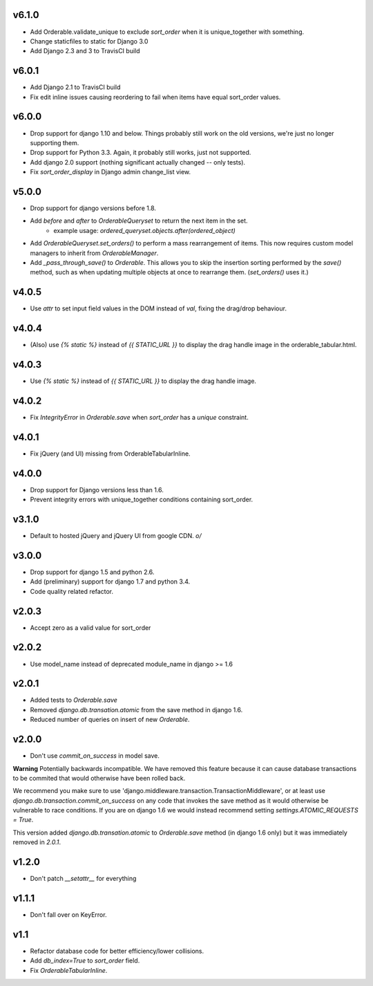 v6.1.0
======

* Add Orderable.validate_unique to exclude `sort_order` when it is unique_together with something.
* Change staticfiles to static for Django 3.0
* Add Django 2.3 and 3 to TravisCI build

v6.0.1
======

* Add Django 2.1 to TravisCI build
* Fix edit inline issues causing reordering to fail when items have equal sort_order values.

v6.0.0
======

* Drop support for django 1.10 and below. Things probably still work on the old versions, we're just no longer supporting them.
* Drop support for Python 3.3. Again, it probably still works, just not supported.
* Add django 2.0 support (nothing significant actually changed -- only tests).
* Fix `sort_order_display` in Django admin change_list view.

v5.0.0
======

* Drop support for django versions before 1.8.
* Add `before` and `after` to `OrderableQueryset` to return the next item in the set.
    - example usage: `ordered_queryset.objects.after(ordered_object)`
* Add `OrderableQueryset.set_orders()` to perform a mass rearrangement of items. This now requires custom model managers to inherit from `OrderableManager`.
* Add `_pass_through_save()` to `Orderable`. This allows you to skip the insertion sorting performed by the `save()` method, such as when updating multiple objects at once to rearrange them. (`set_orders()` uses it.)

v4.0.5
======

* Use `attr` to set input field values in the DOM instead of `val`, fixing the drag/drop behaviour.

v4.0.4
======

* (Also) use `{% static %}` instead of `{{ STATIC_URL }}` to display the drag handle image in the orderable_tabular.html.

v4.0.3
======

* Use `{% static %}` instead of `{{ STATIC_URL }}` to display the drag handle image.

v4.0.2
======

* Fix `IntegrityError` in `Orderable.save` when `sort_order` has a `unique` constraint.

v4.0.1
======

* Fix jQuery (and UI) missing from OrderableTabularInline.

v4.0.0
======

* Drop support for Django versions less than 1.6.
* Prevent integrity errors with unique_together conditions containing sort_order.

v3.1.0
======

* Default to hosted jQuery and jQuery UI from google CDN. `\o/`

v3.0.0
======

* Drop support for django 1.5 and python 2.6.
* Add (preliminary) support for django 1.7 and python 3.4.
* Code quality related refactor.


v2.0.3
======

* Accept zero as a valid value for sort_order

v2.0.2
======

* Use model_name instead of deprecated module_name in django >= 1.6

v2.0.1
======

* Added tests to `Orderable.save`
* Removed `django.db.transation.atomic` from the save method in django 1.6.
* Reduced number of queries on insert of new `Orderable`.

v2.0.0
======

* Don't use `commit_on_success` in model save.

**Warning** Potentially backwards incompatible. We have removed this feature
because it can cause database transactions to be commited that would
otherwise have been rolled back.

We recommend you make sure to use 'django.middleware.transaction.TransactionMiddleware', or at least use `django.db.transaction.commit_on_success` on any code that invokes the save method as it would otherwise be vulnerable to race conditions. If you are on django 1.6 we would instead recommend setting `settings.ATOMIC_REQUESTS = True`.

This version added `django.db.transation.atomic` to `Orderable.save` method
(in django 1.6 only) but it was immediately removed in `2.0.1`.

v1.2.0
======

* Don't patch `__setattr__` for everything

v1.1.1
======

* Don't fall over on KeyError.

v1.1
====

* Refactor database code for better efficiency/lower collisions.
* Add `db_index=True` to `sort_order` field.
* Fix `OrderableTabularInline`.
